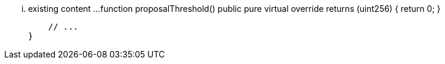 ... existing content ...
    function proposalThreshold() public pure virtual override returns (uint256) {
        return 0;
    }

    // ...
}
```
